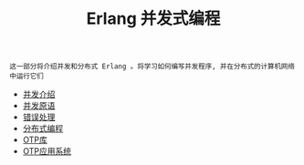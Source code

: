 #+TITLE: Erlang 并发式编程
#+HTML_HEAD: <link rel="stylesheet" type="text/css" href="css/main.css" />
#+OPTIONS: num:nil timestamp:nil ^:nil

#+begin_example
  这一部分将介绍并发和分布式 Erlang 。将学习如何编写并发程序, 并在分布式的计算机网络中运行它们 
#+end_example

  + [[file:introduction.org][并发介绍]]
  + [[file:concept.org][并发原语]]
  + [[file:error_handle.org][错误处理]]
  + [[file:distributed_programming.org][分布式编程]]
  + [[file:otp.org][OTP库]]
  + [[file:application.org][OTP应用系统]]

